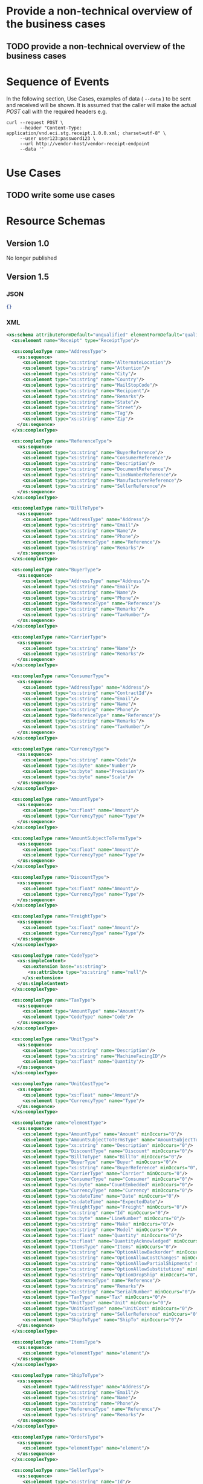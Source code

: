 # -*- mode: org -*-

#+OPTIONS: toc:nil
#+PROPERTY: mkdirp yes

* Provide a non-technical overview of the business cases

** TODO provide a non-technical overview of the business cases

* Sequence of Events

#+BEGIN_SRC plantuml :file ../images/receipt-sequence.puml.png :exports results
@startuml receipt-sequence.png
Seller -> Buyer : [ POST ] receipt
@enduml
#+END_SRC

In the following section, Use Cases, examples of data ( ~--data~ ) to be sent and
received will be shown. It is assumed that the caller will make the actual /POST/
call with the required headers e.g.

#+BEGIN_SRC shell
  curl --request POST \
       --header "Content-Type: application/vnd.eci.stg.receipt.1.0.0.xml; charset=utf-8" \
       --user user123:password123 \
       --url http://vendor-host/vendor-receipt-endpoint
       --data ''
#+END_SRC

* Use Cases

** TODO write some use cases

* Resource Schemas

** Version 1.0

No longer published

** Version 1.5

*** JSON

#+BEGIN_SRC json :tangle ../rsrc-schema/src/vnd.eci.stg.receipt.1.5.0.json
{}
#+END_SRC

*** XML

#+BEGIN_SRC xml :tangle ../rsrc-schema/src/vnd.eci.stg.receipt.1.5.0.xsd
  <xs:schema attributeFormDefault="unqualified" elementFormDefault="qualified" xmlns:xs="http://www.w3.org/2001/XMLSchema">
    <xs:element name="Receipt" type="ReceiptType"/>

    <xs:complexType name="AddressType">
      <xs:sequence>
        <xs:element type="xs:string" name="AlternateLocation"/>
        <xs:element type="xs:string" name="Attention"/>
        <xs:element type="xs:string" name="City"/>
        <xs:element type="xs:string" name="Country"/>
        <xs:element type="xs:string" name="MailStopCode"/>
        <xs:element type="xs:string" name="Recipient"/>
        <xs:element type="xs:string" name="Remarks"/>
        <xs:element type="xs:string" name="State"/>
        <xs:element type="xs:string" name="Street"/>
        <xs:element type="xs:string" name="Tag"/>
        <xs:element type="xs:string" name="Zip"/>
      </xs:sequence>
    </xs:complexType>

    <xs:complexType name="ReferenceType">
      <xs:sequence>
        <xs:element type="xs:string" name="BuyerReference"/>
        <xs:element type="xs:string" name="ConsumerReference"/>
        <xs:element type="xs:string" name="Description"/>
        <xs:element type="xs:string" name="DocumentReference"/>
        <xs:element type="xs:string" name="LineNumberReference"/>
        <xs:element type="xs:string" name="ManufacturerReference"/>
        <xs:element type="xs:string" name="SellerReference"/>
      </xs:sequence>
    </xs:complexType>

    <xs:complexType name="BillToType">
      <xs:sequence>
        <xs:element type="AddressType" name="Address"/>
        <xs:element type="xs:string" name="Email"/>
        <xs:element type="xs:string" name="Name"/>
        <xs:element type="xs:string" name="Phone"/>
        <xs:element type="ReferenceType" name="Reference"/>
        <xs:element type="xs:string" name="Remarks"/>
      </xs:sequence>
    </xs:complexType>

    <xs:complexType name="BuyerType">
      <xs:sequence>
        <xs:element type="AddressType" name="Address"/>
        <xs:element type="xs:string" name="Email"/>
        <xs:element type="xs:string" name="Name"/>
        <xs:element type="xs:string" name="Phone"/>
        <xs:element type="ReferenceType" name="Reference"/>
        <xs:element type="xs:string" name="Remarks"/>
        <xs:element type="xs:string" name="TaxNumber"/>
      </xs:sequence>
    </xs:complexType>

    <xs:complexType name="CarrierType">
      <xs:sequence>
        <xs:element type="xs:string" name="Name"/>
        <xs:element type="xs:string" name="Remarks"/>
      </xs:sequence>
    </xs:complexType>

    <xs:complexType name="ConsumerType">
      <xs:sequence>
        <xs:element type="AddressType" name="Address"/>
        <xs:element type="xs:string" name="ContractId"/>
        <xs:element type="xs:string" name="Email"/>
        <xs:element type="xs:string" name="Name"/>
        <xs:element type="xs:string" name="Phone"/>
        <xs:element type="ReferenceType" name="Reference"/>
        <xs:element type="xs:string" name="Remarks"/>
        <xs:element type="xs:string" name="TaxNumber"/>
      </xs:sequence>
    </xs:complexType>

    <xs:complexType name="CurrencyType">
      <xs:sequence>
        <xs:element type="xs:string" name="Code"/>
        <xs:element type="xs:byte" name="Number"/>
        <xs:element type="xs:byte" name="Precision"/>
        <xs:element type="xs:byte" name="Scale"/>
      </xs:sequence>
    </xs:complexType>

    <xs:complexType name="AmountType">
      <xs:sequence>
        <xs:element type="xs:float" name="Amount"/>
        <xs:element type="CurrencyType" name="Type"/>
      </xs:sequence>
    </xs:complexType>

    <xs:complexType name="AmountSubjectToTermsType">
      <xs:sequence>
        <xs:element type="xs:float" name="Amount"/>
        <xs:element type="CurrencyType" name="Type"/>
      </xs:sequence>
    </xs:complexType>

    <xs:complexType name="DiscountType">
      <xs:sequence>
        <xs:element type="xs:float" name="Amount"/>
        <xs:element type="CurrencyType" name="Type"/>
      </xs:sequence>
    </xs:complexType>

    <xs:complexType name="FreightType">
      <xs:sequence>
        <xs:element type="xs:float" name="Amount"/>
        <xs:element type="CurrencyType" name="Type"/>
      </xs:sequence>
    </xs:complexType>

    <xs:complexType name="CodeType">
      <xs:simpleContent>
        <xs:extension base="xs:string">
          <xs:attribute type="xs:string" name="null"/>
        </xs:extension>
      </xs:simpleContent>
    </xs:complexType>

    <xs:complexType name="TaxType">
      <xs:sequence>
        <xs:element type="AmountType" name="Amount"/>
        <xs:element type="CodeType" name="Code"/>
      </xs:sequence>
    </xs:complexType>

    <xs:complexType name="UnitType">
      <xs:sequence>
        <xs:element type="xs:string" name="Description"/>
        <xs:element type="xs:string" name="MachineFacingID"/>
        <xs:element type="xs:float" name="Quantity"/>
      </xs:sequence>
    </xs:complexType>

    <xs:complexType name="UnitCostType">
      <xs:sequence>
        <xs:element type="xs:float" name="Amount"/>
        <xs:element type="CurrencyType" name="Type"/>
      </xs:sequence>
    </xs:complexType>

    <xs:complexType name="elementType">
      <xs:sequence>
        <xs:element type="AmountType" name="Amount" minOccurs="0"/>
        <xs:element type="AmountSubjectToTermsType" name="AmountSubjectToTerms" minOccurs="0"/>
        <xs:element type="xs:string" name="Description" minOccurs="0"/>
        <xs:element type="DiscountType" name="Discount" minOccurs="0"/>
        <xs:element type="BillToType" name="BillTo" minOccurs="0"/>
        <xs:element type="BuyerType" name="Buyer" minOccurs="0"/>
        <xs:element type="xs:string" name="BuyerReference" minOccurs="0"/>
        <xs:element type="CarrierType" name="Carrier" minOccurs="0"/>
        <xs:element type="ConsumerType" name="Consumer" minOccurs="0"/>
        <xs:element type="xs:byte" name="CountEmbedded" minOccurs="0"/>
        <xs:element type="CurrencyType" name="Currency" minOccurs="0"/>
        <xs:element type="xs:dateTime" name="Date" minOccurs="0"/>
        <xs:element type="xs:dateTime" name="ExpectedDate"/>
        <xs:element type="FreightType" name="Freight" minOccurs="0"/>
        <xs:element type="xs:string" name="Id" minOccurs="0"/>
        <xs:element type="xs:byte" name="LineNumber" minOccurs="0"/>
        <xs:element type="xs:string" name="Make" minOccurs="0"/>
        <xs:element type="xs:string" name="Model" minOccurs="0"/>
        <xs:element type="xs:float" name="Quantity" minOccurs="0"/>
        <xs:element type="xs:float" name="QuantityAcknowledged" minOccurs="0"/>
        <xs:element type="ItemsType" name="Items" minOccurs="0"/>
        <xs:element type="xs:string" name="OptionAllowBackorder" minOccurs="0"/>
        <xs:element type="xs:string" name="OptionAllowCostChanges" minOccurs="0"/>
        <xs:element type="xs:string" name="OptionAllowPartialShipments" minOccurs="0"/>
        <xs:element type="xs:string" name="OptionAllowSubstitutions" minOccurs="0"/>
        <xs:element type="xs:string" name="OptionDropShip" minOccurs="0"/>
        <xs:element type="ReferenceType" name="Reference"/>
        <xs:element type="xs:string" name="Remarks"/>
        <xs:element type="xs:string" name="SerialNumber" minOccurs="0"/>
        <xs:element type="TaxType" name="Tax" minOccurs="0"/>
        <xs:element type="UnitType" name="Unit" minOccurs="0"/>
        <xs:element type="UnitCostType" name="UnitCost" minOccurs="0"/>
        <xs:element type="xs:string" name="SellerReference" minOccurs="0"/>
        <xs:element type="ShipToType" name="ShipTo" minOccurs="0"/>
      </xs:sequence>
    </xs:complexType>

    <xs:complexType name="ItemsType">
      <xs:sequence>
        <xs:element type="elementType" name="element"/>
      </xs:sequence>
    </xs:complexType>

    <xs:complexType name="ShipToType">
      <xs:sequence>
        <xs:element type="AddressType" name="Address"/>
        <xs:element type="xs:string" name="Email"/>
        <xs:element type="xs:string" name="Name"/>
        <xs:element type="xs:string" name="Phone"/>
        <xs:element type="ReferenceType" name="Reference"/>
        <xs:element type="xs:string" name="Remarks"/>
      </xs:sequence>
    </xs:complexType>

    <xs:complexType name="OrdersType">
      <xs:sequence>
        <xs:element type="elementType" name="element"/>
      </xs:sequence>
    </xs:complexType>

    <xs:complexType name="SellerType">
      <xs:sequence>
        <xs:element type="xs:string" name="Id"/>
      </xs:sequence>
    </xs:complexType>

    <xs:complexType name="ReceiptType">
      <xs:sequence>
        <xs:element type="xs:dateTime" name="Date"/>
        <xs:element type="xs:string" name="Id"/>
        <xs:element type="OrdersType" name="Orders"/>
        <xs:element type="xs:string" name="Remarks"/>
        <xs:element type="SellerType" name="Seller"/>
        <xs:element type="ShipToType" name="ShipTo"/>
      </xs:sequence>
    </xs:complexType>
  </xs:schema>

#+END_SRC

** Version 2.0

*** JSON

*** XML

* Testing

#+BEGIN_SRC shell :exports both :results verbatim
  ../test-json.sh 2>&1
  ../test-xml.sh 2>&1
  xmllint --noout --schema ../rsrc-schema/src/vnd.eci.stg.receipt.1.5.0.xsd ../rsrc-schema/tst/vnd.eci.stg.receipt.1.5.0*.xml
#+END_SRC

#+RESULTS:
